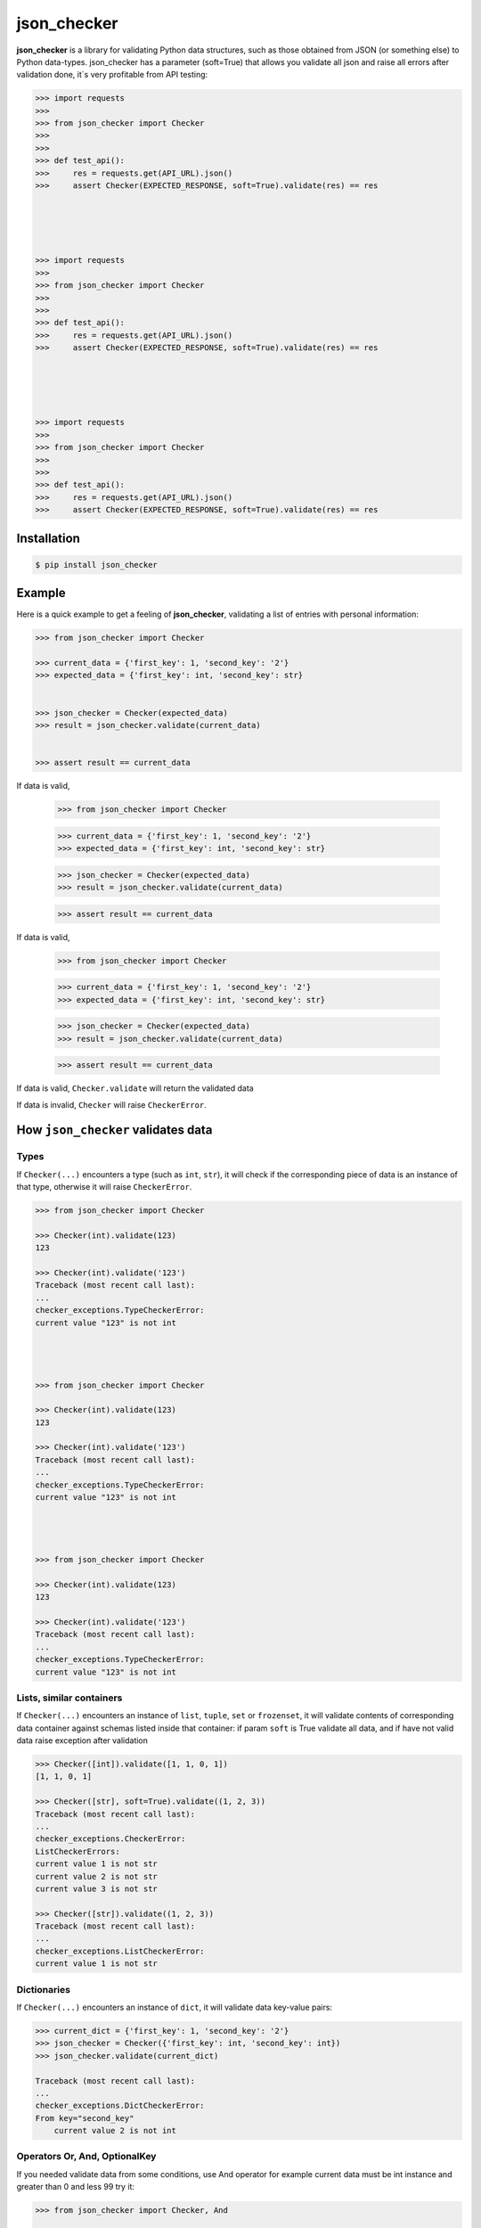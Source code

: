 json_checker
===============================================================================

.. image:: https://travis-ci.org/DKorytkin/json_checker.svg?branch=master
    :target: https://travis-ci.org/DKorytkin/json_checker

.. image:: https://codecov.io/gh/DKorytkin/Checker/branch/master/graph/badge.svg
    :target: https://codecov.io/gh/DKorytkin/Checker

.. image:: https://img.shields.io/badge/python-2.7%2C%203.3%2C%203.4%2C%203.5%2C%203.6-blue.svg
    :target: https://pypi.python.org/pypi/json_checker

**json_checker** is a library for validating Python data structures,
such as those obtained from JSON (or something else) to Python data-types.
json_checker has a parameter (soft=True) that allows you validate all json and
raise all errors after validation done, it`s very profitable from API testing:

.. code:: python

    >>> import requests
    >>>
    >>> from json_checker import Checker
    >>>
    >>>
    >>> def test_api():
    >>>     res = requests.get(API_URL).json()
    >>>     assert Checker(EXPECTED_RESPONSE, soft=True).validate(res) == res





    >>> import requests
    >>>
    >>> from json_checker import Checker
    >>>
    >>>
    >>> def test_api():
    >>>     res = requests.get(API_URL).json()
    >>>     assert Checker(EXPECTED_RESPONSE, soft=True).validate(res) == res





    >>> import requests
    >>>
    >>> from json_checker import Checker
    >>>
    >>>
    >>> def test_api():
    >>>     res = requests.get(API_URL).json()
    >>>     assert Checker(EXPECTED_RESPONSE, soft=True).validate(res) == res



Installation
-------------------------------------------------------------------------------

.. code-block:: sh

    $ pip install json_checker


Example
----------------------------------------------------------------------------

Here is a quick example to get a feeling of **json_checker**,
validating a list of entries with personal information:

.. code:: python

    >>> from json_checker import Checker

    >>> current_data = {'first_key': 1, 'second_key': '2'}
    >>> expected_data = {'first_key': int, 'second_key': str}


    >>> json_checker = Checker(expected_data)
    >>> result = json_checker.validate(current_data)


    >>> assert result == current_data


If data is valid,

    >>> from json_checker import Checker

    >>> current_data = {'first_key': 1, 'second_key': '2'}
    >>> expected_data = {'first_key': int, 'second_key': str}


    >>> json_checker = Checker(expected_data)
    >>> result = json_checker.validate(current_data)


    >>> assert result == current_data


If data is valid,

    >>> from json_checker import Checker

    >>> current_data = {'first_key': 1, 'second_key': '2'}
    >>> expected_data = {'first_key': int, 'second_key': str}


    >>> json_checker = Checker(expected_data)
    >>> result = json_checker.validate(current_data)


    >>> assert result == current_data


If data is valid, ``Checker.validate`` will return the validated data

If data is invalid, ``Checker`` will raise ``CheckerError``.


How ``json_checker`` validates data
-------------------------------------------------------------------------------

Types
~~~~~

If ``Checker(...)`` encounters a type (such as ``int``, ``str``),
it will check if the corresponding piece of data is an instance of that type,
otherwise it will raise ``CheckerError``.

.. code:: python

    >>> from json_checker import Checker

    >>> Checker(int).validate(123)
    123

    >>> Checker(int).validate('123')
    Traceback (most recent call last):
    ...
    checker_exceptions.TypeCheckerError:
    current value "123" is not int




    >>> from json_checker import Checker

    >>> Checker(int).validate(123)
    123

    >>> Checker(int).validate('123')
    Traceback (most recent call last):
    ...
    checker_exceptions.TypeCheckerError:
    current value "123" is not int




    >>> from json_checker import Checker

    >>> Checker(int).validate(123)
    123

    >>> Checker(int).validate('123')
    Traceback (most recent call last):
    ...
    checker_exceptions.TypeCheckerError:
    current value "123" is not int


Lists, similar containers
~~~~~~~~~~~~~~~~~~~~~~~~~

If ``Checker(...)`` encounters an instance of ``list``, ``tuple``, ``set`` or
``frozenset``, it will validate contents of corresponding data container
against schemas listed inside that container:
if param ``soft`` is True validate all data,
and if have not valid data raise exception after validation

.. code:: python

    >>> Checker([int]).validate([1, 1, 0, 1])
    [1, 1, 0, 1]

    >>> Checker([str], soft=True).validate((1, 2, 3))
    Traceback (most recent call last):
    ...
    checker_exceptions.CheckerError:
    ListCheckerErrors:
    current value 1 is not str
    current value 2 is not str
    current value 3 is not str

    >>> Checker([str]).validate((1, 2, 3))
    Traceback (most recent call last):
    ...
    checker_exceptions.ListCheckerError:
    current value 1 is not str

Dictionaries
~~~~~~~~~~~~

If ``Checker(...)`` encounters an instance of ``dict``, it will validate data
key-value pairs:

.. code:: python

    >>> current_dict = {'first_key': 1, 'second_key': '2'}
    >>> json_checker = Checker({'first_key': int, 'second_key': int})
    >>> json_checker.validate(current_dict)

    Traceback (most recent call last):
    ...
    checker_exceptions.DictCheckerError:
    From key="second_key"
        current value 2 is not int


Operators Or, And, OptionalKey
~~~~~~~~~~~~~~~~~~~~~~~~~~~~~~

If you needed validate data from some conditions, use And operator
for example current data must be int instance and greater than 0 and less 99
try it:

.. code:: python

    >>> from json_checker import Checker, And

    >>> c = Checker(And(int, lambda x: 0 < x < 99))
    >>> c.validate(12)
    12

    >>> c.validate(100)
    Traceback (most recent call last):
    ...
    checker_exceptions.CheckerError:
        Not valid data And('int', '<lambda>')


If you need validation not required data value, use Or operator
for example current data must be int or None
try it:



    >>> from json_checker import Checker, And

    >>> c = Checker(And(int, lambda x: 0 < x < 99))
    >>> c.validate(12)
    12

    >>> c.validate(100)
    Traceback (most recent call last):
    ...
    checker_exceptions.CheckerError:
        Not valid data And('int', '<lambda>')


If you need validation not required data value, use Or operator
for example current data must be int or None
try it:



    >>> from json_checker import Checker, And

    >>> c = Checker(And(int, lambda x: 0 < x < 99))
    >>> c.validate(12)
    12

    >>> c.validate(100)
    Traceback (most recent call last):
    ...
    checker_exceptions.CheckerError:
        Not valid data And('int', '<lambda>')


If you need validation not required data value, use Or operator
for example current data must be int or None
try it:

.. code:: python

    >>> from json_checker import Checker, Or

    >>> c = Checker(Or(int, None))
    >>> c.validate(122)
    122

    >>> c.validate('666')
    Traceback (most recent call last):
    ...
    checker_exceptions.CheckerError:
    Not valid data Or('int', None)
        current value "122" is not int
        current value "122" is not None


If you need validate no required dict key, use OptionalKey



    >>> from json_checker import Checker, Or

    >>> c = Checker(Or(int, None))
    >>> c.validate(122)
    122

    >>> c.validate('666')
    Traceback (most recent call last):
    ...
    checker_exceptions.CheckerError:
    Not valid data Or('int', None)
        current value "122" is not int
        current value "122" is not None


If you need validate no required dict key, use OptionalKey



    >>> from json_checker import Checker, Or

    >>> c = Checker(Or(int, None))
    >>> c.validate(122)
    122

    >>> c.validate('666')
    Traceback (most recent call last):
    ...
    checker_exceptions.CheckerError:
    Not valid data Or('int', None)
        current value "122" is not int
        current value "122" is not None


If you need validate no required dict key, use OptionalKey

.. code:: python

    >>> from json_checker import Checker, OptionalKey

    >>> expected_dict = {'key1': str, OptionalKey('key2'): int}
    >>> Checker(expected_dict).validate({'key1': 'value'})
    {'key1': 'value'}

    >>> Checker(expected_dict).validate({'key1': 'value', 'key2': 'value2'})
    Traceback (most recent call last):
    ...
    checker_exceptions.DictCheckerError:
    From key="OptionalKey(key2)"
        current value "value2" is not int


    >>> from json_checker import Checker, OptionalKey

    >>> expected_dict = {'key1': str, OptionalKey('key2'): int}
    >>> Checker(expected_dict).validate({'key1': 'value'})
    {'key1': 'value'}

    >>> Checker(expected_dict).validate({'key1': 'value', 'key2': 'value2'})
    Traceback (most recent call last):
    ...
    checker_exceptions.DictCheckerError:
    From key="OptionalKey(key2)"
        current value "value2" is not int


    >>> from json_checker import Checker, OptionalKey

    >>> expected_dict = {'key1': str, OptionalKey('key2'): int}
    >>> Checker(expected_dict).validate({'key1': 'value'})
    {'key1': 'value'}

    >>> Checker(expected_dict).validate({'key1': 'value', 'key2': 'value2'})
    Traceback (most recent call last):
    ...
    checker_exceptions.DictCheckerError:
    From key="OptionalKey(key2)"
        current value "value2" is not int
